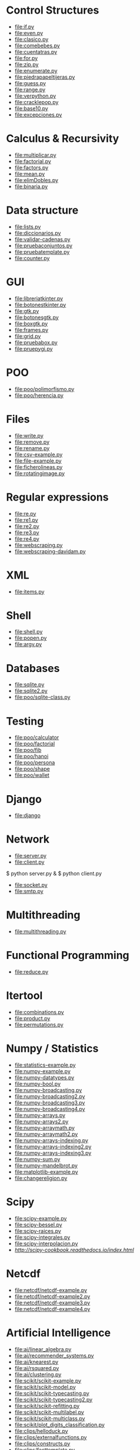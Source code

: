 * Control Structures

+ [[file:if.py]]
+ [[file:even.py]]
+ [[file:clasico.py]]
+ [[file:comebebes.py]]
+ [[file:cuentatras.py]]
+ [[file:for.py]]
+ [[file:zip.py]]
+ [[file:enumerate.py]]
+ [[file:piedrapapeltijeras.py]]
+ [[file:guess.py]]
+ [[file:range.py]]
+ [[file:verpython.py]]
+ [[file:cracklepop.py]]
+ [[file:base10.py]]
+ [[file:excepciones.py]]

* Calculus & Recursivity

+ [[file:multiplicar.py]]
+ [[file:factorial.py]]
+ [[file:factors.py]]
+ [[file:mean.py]]
+ file:elimDobles.py
+ file:binaria.py

* Data structure

+ [[file:lists.py]]
+ [[file:diccionarios.py]]
+ [[file:validar-cadenas.py]]
+ [[file:pruebaconjuntos.py]]
+ [[file:pruebatemplate.py]]
+ [[file:counter.py]]

* GUI
# $ sudo apt-get install python-tk

+ [[file:libreriatkinter.py]]
+ [[file:botonestkinter.py]]
+ [[file:gtk.py]]
+ [[file:botonesgtk.py]]
+ [[file:boxgtk.py]]
+ [[file:frames.py]]
+ [[file:grid.py]]
+ [[file:pruebabox.py]]
+ [[file:pruepygi.py]]

* POO

+ [[file:poo/polimorfismo.py]]
+ [[file:poo/herencia.py]]

* Files
+ [[file:write.py]]
+ [[file:remove.py]]
+ [[file:rename.py]]
+ [[file:csv-example.py]]
+ [[file:file-example.py]]
+ [[file:ficherolineas.py]]
+ file:rotatingimage.py
* Regular expressions
+ [[file:re.py]]
+ [[file:re1.py]]
+ [[file:re2.py]]
+ [[file:re3.py]]
+ [[file:re4.py]]
+ file:webscraping.py
+ file:webscraping-davidam.py
* XML
+ [[file:items.py]]
* Shell
+ [[file:shell.py]]
+ [[file:popen.py]]
+ [[file:argv.py]]
* Databases
+ [[file:sqlite.py]]
+ [[file:sqlite2.py]]
+ [[file:poo/sqlite-class.py]]

* Testing

+ [[file:poo/calculator]]
+ [[file:poo/factorial]]
+ [[file:poo/fib]]
+ [[file:poo/hanoi]]
+ [[file:poo/persona]]
+ [[file:poo/shape]]
+ [[file:poo/wallet]]

* Django

+ [[file:django]]

* Network

+ [[file:server.py]]
+ [[file:client.py]]

$ python server.py &
$ python client.py

+ [[file:socket.py]]
+ [[file:smtp.py]]

* Multithreading

+ [[file:multithreading.py]]
* Functional Programming
+ [[file:reduce.py]]
* Itertool
+ [[file:combinations.py]]
+ [[file:product.py]]
+ [[file:permutations.py]]

* Numpy / Statistics
+ [[file:statistics-example.py]]
+ [[file:numpy-example.py]]
+ file:numpy-datatypes.py
+ file:numpy-bool.py
+ file:numpy-broadcasting.py
+ file:numpy-broadcasting2.py
+ file:numpy-broadcasting3.py
+ file:numpy-broadcasting4.py
+ file:numpy-arrays.py
+ file:numpy-arrays2.py
+ file:numpy-arraymath.py
+ file:numpy-arraymath2.py
+ file:numpy-arrays-indexing.py
+ file:numpy-arrays-indexing2.py
+ file:numpy-arrays-indexing3.py
+ file:numpy-sum.py
+ file:numpy-mandelbrot.py
+ [[file:matplotlib-example.py]]
+ file:changereligion.py
* Scipy
+ file:scipy-example.py
+ file:scipy-bessel.py
+ file:scipy-raices.py
+ file:scipy-integrales.py
+ file:scipy-interpolacion.py
+ [[More][http://scipy-cookbook.readthedocs.io/index.html]]
* Netcdf
+ [[file:netcdf/netcdf-example.py]]
+ [[file:netcdf/netcdf-example2.py]]
+ [[file:netcdf/netcdf-example3.py]]
+ [[file:netcdf/netcdf-example4.py]]

* Artificial Intelligence
+ [[file:ai/linear_algebra.py]]
+ [[file:ai/recommender_systems.py]]
+ file:ai/knearest.py
+ file:ai/rsquared.py
+ file:ai/clustering.py
+ file:scikit/scikit-example.py
+ file:scikit/scikit-model.py
+ file:scikit/scikit-typecasting.py
+ file:scikit/scikit-typecasting2.py
+ file:scikit/scikit-refitting.py
+ file:scikit/scikit-multilabel.py
+ file:scikit/scikit-multiclass.py
+ file:scikit/plot_digits_classification.py
+ file:clips/helloduck.py
+ file:clips/externalfunctions.py
+ file:clips/constructs.py
+ file:clips/facttemplate.py
+ file:clips/iosubsystem.py
+ file:clips/rule.py
* Flask
+ file:flask
* Pytables
+ file:pytables
* HDF5
** Installing
pip install h5py
** Create a dataset
file:hdf5/h5_crtdat.py
** Read and write to a dataset
file:hdf5/h5_rdwt.py
** Create an attribute
file:hdf5/h5_crtatt.py
** Create a group 
file:hdf5/h5_crtgrp.py
** Create groups in a file using absolute and relative paths
file:hdf5/h5_crtgrpar.py
** Create datasets in a group
file:hdf5/h5_crtgrpd.py
** Create a chunked and compressed dataset
file:hdf5/h5_cmprss.py
* Spark
sudo apt-get install spark
sudo pip install 

* Perceval
+ file:perceval/perceval_git_counter.py
